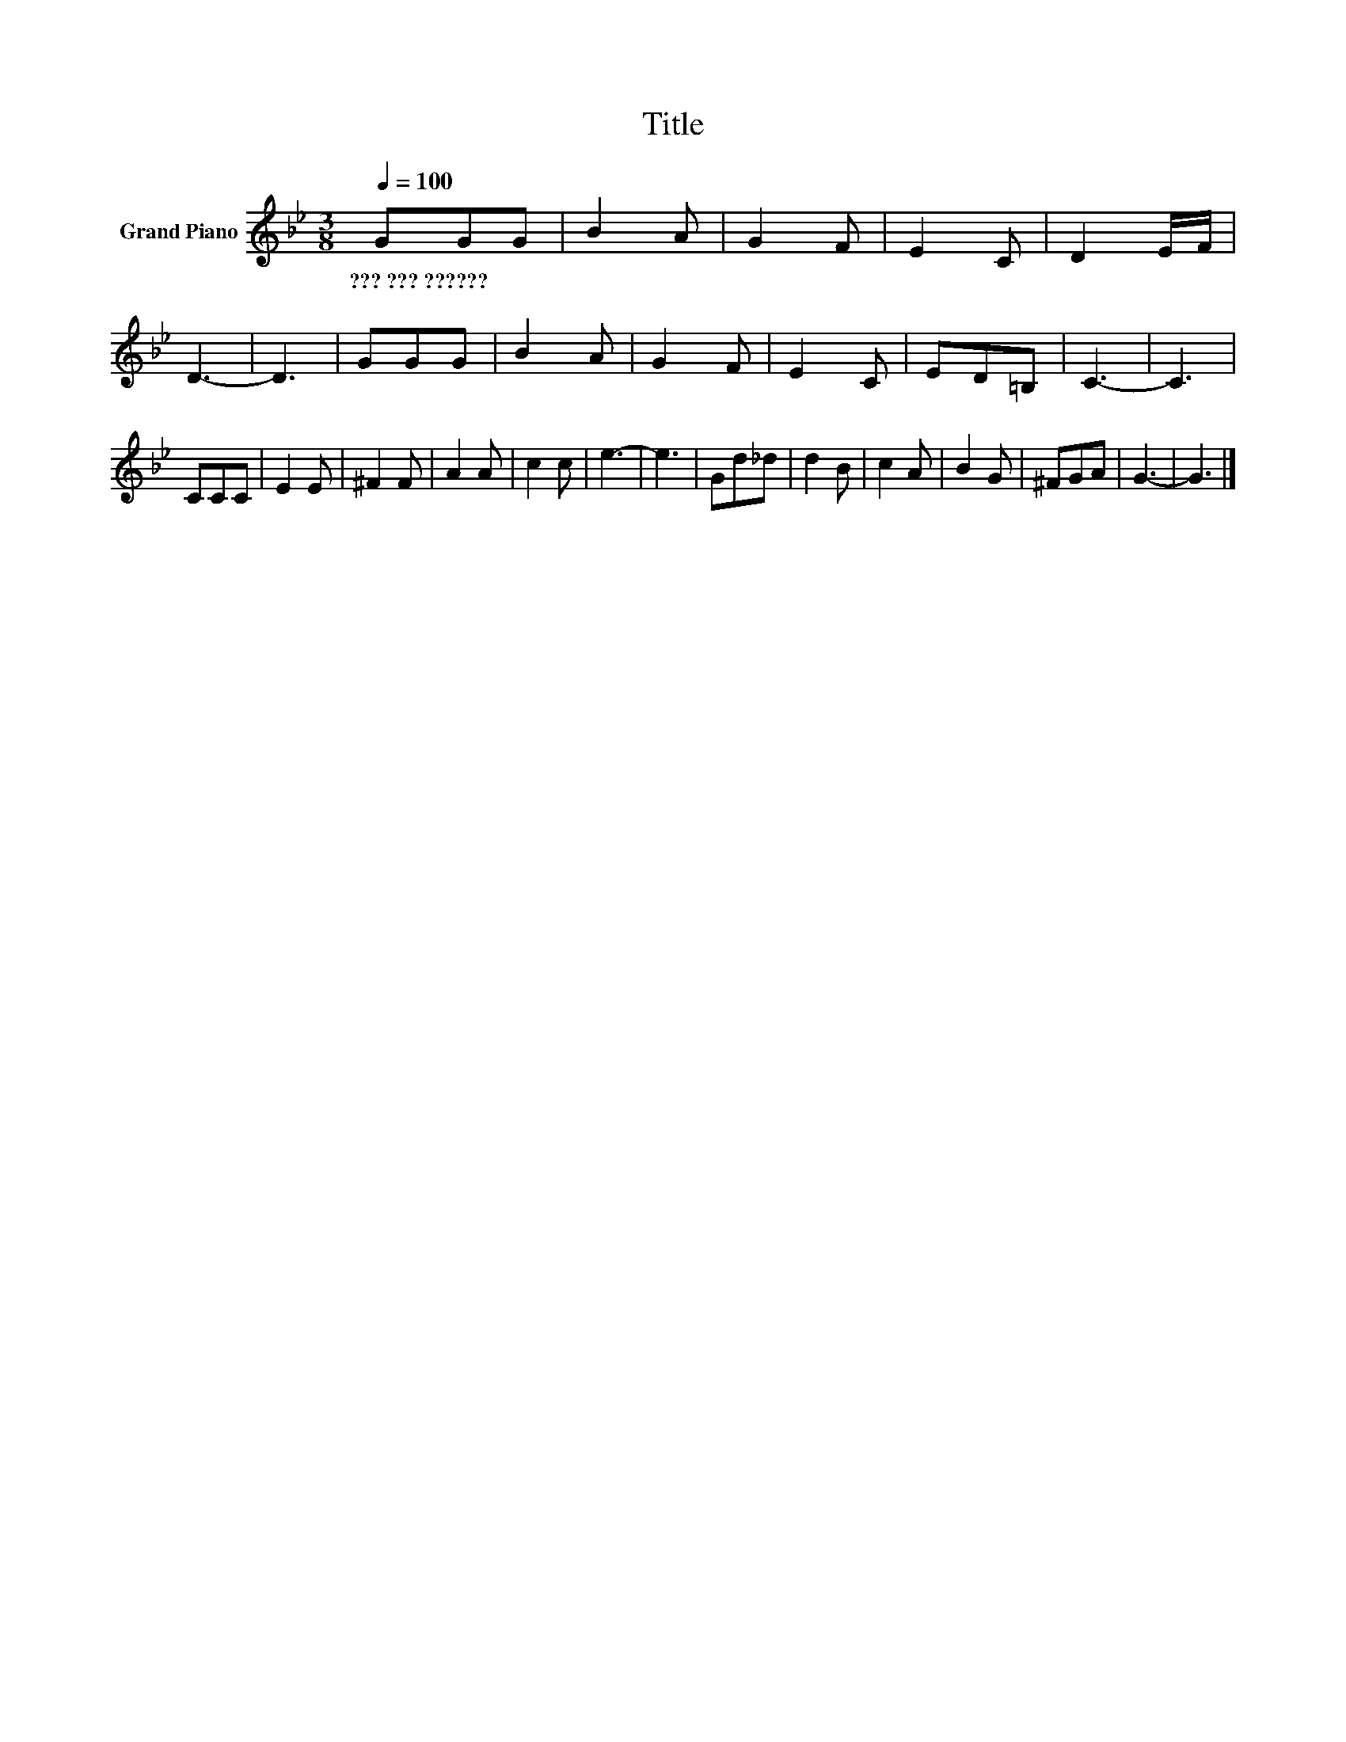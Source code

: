 X:1
T:Title
L:1/8
Q:1/4=100
M:3/8
K:Bb
V:1 treble nm="Grand Piano"
V:1
 GGG | B2 A | G2 F | E2 C | D2 E/F/ | D3- | D3 | GGG | B2 A | G2 F | E2 C | ED=B, | C3- | C3 | %14
w: ???~???~?????? * *||||||||||||||
 CCC | E2 E | ^F2 F | A2 A | c2 c | e3- | e3 | Gd_d | d2 B | c2 A | B2 G | ^FGA | G3- | G3 |] %28
w: ||||||||||||||


